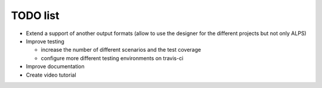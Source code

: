 TODO list
=========
* Extend a support of another output formats (allow to use the designer for the different projects but not only ALPS)

* Improve testing

  * increase the number of different scenarios and the test coverage
  * configure more different testing environments on travis-ci

* Improve documentation

* Create video tutorial